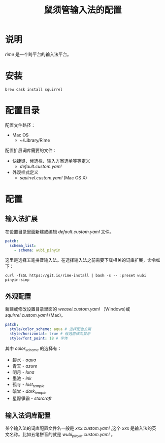 #+TITLE: 鼠须管输入法的配置
* 说明
/rime/ 是一个跨平台的输入法平台。
* 安装
#+BEGIN_SRC shell
brew cask install squirrel
#+END_SRC
* 配置目录
配置文件路径：
+ Mac OS
  - ~/Library/Rime

配置扩展词库需要的文件：
+ 快捷键、候选栏、输入方案选单等等定义
  - /default.custom.yaml/
+ 外观样式定义
  - /squirrel.custom.yaml/ (Mac OS X)
* 配置
** 输入法扩展
在设置目录里面新建或编辑 /default.custom.yaml/ 文件。
#+BEGIN_SRC yaml
patch:
  schema_list:
    - schema: wubi_pinyin
#+END_SRC

这里是选择五笔拼音输入法。在选择输入法之前需要下载相关的词库扩展，命令如下：
#+BEGIN_SRC shell
curl -fsSL https://git.io/rime-install | bash -s -- :preset wubi pinyin-simp
#+END_SRC
** 外观配置
新建或修改设置目录里面的 /weasel.custom.yaml/ （Windows)或 /squirrel.custom.yaml/ (Mac)。
#+BEGIN_SRC yaml
  patch:
    style/color_scheme: aqua # 选择配色方案
    style/horizontal: true # 候选窗横向显示
    style/font_point: 18 # 字体
#+END_SRC

其中 /color_scheme/ 的选择有：

+ 碧水 - /aqua/
+ 青天 - /azure/
+ 明月 - /luna/
+ 墨池 - /ink/
+ 孤寺 - /lost_temple/
+ 暗堂 - /dark_temple/
+ 星際爭霸 - /starcraft/
** 输入法词库配置
某个输入法的词库配置文件名一般是 /xxx.custom.yaml/ ,这个 /xxx/ 是输入法的英文名称。比如五笔拼音的就是 /wubi_pinyin.custom.yaml/ 。
